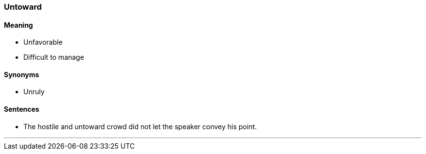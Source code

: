 === Untoward

==== Meaning

* Unfavorable
* Difficult to manage

==== Synonyms

* Unruly

==== Sentences

* The hostile and [.underline]#untoward# crowd did not let the speaker convey his point.

'''
